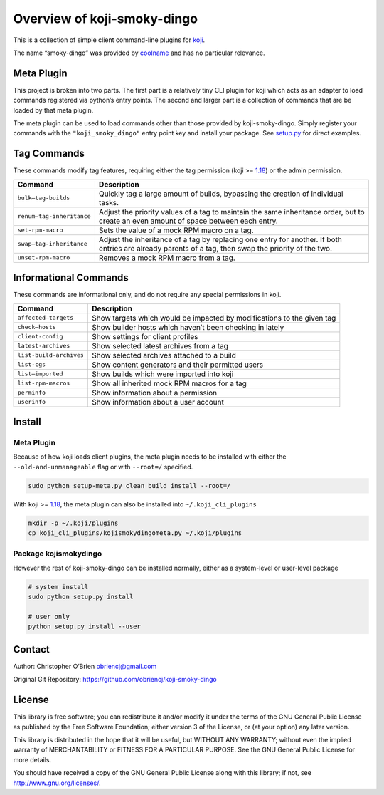 Overview of koji-smoky-dingo
============================

This is a collection of simple client command-line plugins for
`koji <https://pagure.io/koji>`__.

The name “smoky-dingo” was provided by
`coolname <https://pypi.org/project/coolname/>`__ and has no particular
relevance.

Meta Plugin
-----------

This project is broken into two parts. The first part is a relatively
tiny CLI plugin for koji which acts as an adapter to load commands
registered via python’s entry points. The second and larger part is a
collection of commands that are be loaded by that meta plugin.

The meta plugin can be used to load commands other than those provided
by koji-smoky-dingo. Simply register your commands with the
``"koji_smoky_dingo"`` entry point key and install your package. See
`setup.py <https://github.com/obriencj/koji-smoky-dingo/blob/master/setup.py>`__
for direct examples.

Tag Commands
------------

These commands modify tag features, requiring either the tag permission
(koji >= `1.18 <https://docs.pagure.org/koji/release_notes_1.18/>`__) or
the admin permission.

+----------------------------+-----------------------------------------+
| Command                    | Description                             |
+============================+=========================================+
| ``bulk—tag-builds``        | Quickly tag a large amount of builds,   |
|                            | bypassing the creation of individual    |
|                            | tasks.                                  |
+----------------------------+-----------------------------------------+
| ``renum—tag-inheritance``  | Adjust the priority values of a tag to  |
|                            | maintain the same inheritance order,    |
|                            | but to create an even amount of space   |
|                            | between each entry.                     |
+----------------------------+-----------------------------------------+
| ``set-rpm-macro``          | Sets the value of a mock RPM macro on a |
|                            | tag.                                    |
+----------------------------+-----------------------------------------+
| ``swap—tag-inheritance``   | Adjust the inheritance of a tag by      |
|                            | replacing one entry for another. If     |
|                            | both entries are already parents of a   |
|                            | tag, then swap the priority of the two. |
+----------------------------+-----------------------------------------+
| ``unset-rpm-macro``        | Removes a mock RPM macro from a tag.    |
+----------------------------+-----------------------------------------+

Informational Commands
----------------------

These commands are informational only, and do not require any special
permissions in koji.

+----------------------------+-----------------------------------------+
| Command                    | Description                             |
+============================+=========================================+
| ``affected—targets``       | Show targets which would be impacted by |
|                            | modifications to the given tag          |
+----------------------------+-----------------------------------------+
| ``check—hosts``            | Show builder hosts which haven’t been   |
|                            | checking in lately                      |
+----------------------------+-----------------------------------------+
| ``client-config``          | Show settings for client profiles       |
+----------------------------+-----------------------------------------+
| ``latest-archives``        | Show selected latest archives from a    |
|                            | tag                                     |
+----------------------------+-----------------------------------------+
| ``list-build-archives``    | Show selected archives attached to a    |
|                            | build                                   |
+----------------------------+-----------------------------------------+
| ``list-cgs``               | Show content generators and their       |
|                            | permitted users                         |
+----------------------------+-----------------------------------------+
| ``list—imported``          | Show builds which were imported into    |
|                            | koji                                    |
+----------------------------+-----------------------------------------+
| ``list-rpm-macros``        | Show all inherited mock RPM macros for  |
|                            | a tag                                   |
+----------------------------+-----------------------------------------+
| ``perminfo``               | Show information about a permission     |
+----------------------------+-----------------------------------------+
| ``userinfo``               | Show information about a user account   |
+----------------------------+-----------------------------------------+

Install
-------

.. _meta-plugin-1:

Meta Plugin
~~~~~~~~~~~

Because of how koji loads client plugins, the meta plugin needs to be
installed with either the ``--old-and-unmanageable`` flag or with
``--root=/`` specified.

.. code:: bash

   sudo python setup-meta.py clean build install --root=/

With koji >=
`1.18 <https://docs.pagure.org/koji/release_notes_1.18/>`__, the meta
plugin can also be installed into ``~/.koji_cli_plugins``

.. code:: bash

   mkdir -p ~/.koji/plugins
   cp koji_cli_plugins/kojismokydingometa.py ~/.koji/plugins

Package kojismokydingo
~~~~~~~~~~~~~~~~~~~~~~

However the rest of koji-smoky-dingo can be installed normally, either
as a system-level or user-level package

.. code:: bash

   # system install
   sudo python setup.py install

   # user only
   python setup.py install --user

Contact
-------

Author: Christopher O’Brien obriencj@gmail.com

Original Git Repository: https://github.com/obriencj/koji-smoky-dingo

License
-------

This library is free software; you can redistribute it and/or modify it
under the terms of the GNU General Public License as published by the
Free Software Foundation; either version 3 of the License, or (at your
option) any later version.

This library is distributed in the hope that it will be useful, but
WITHOUT ANY WARRANTY; without even the implied warranty of
MERCHANTABILITY or FITNESS FOR A PARTICULAR PURPOSE. See the GNU General
Public License for more details.

You should have received a copy of the GNU General Public License along
with this library; if not, see http://www.gnu.org/licenses/.
